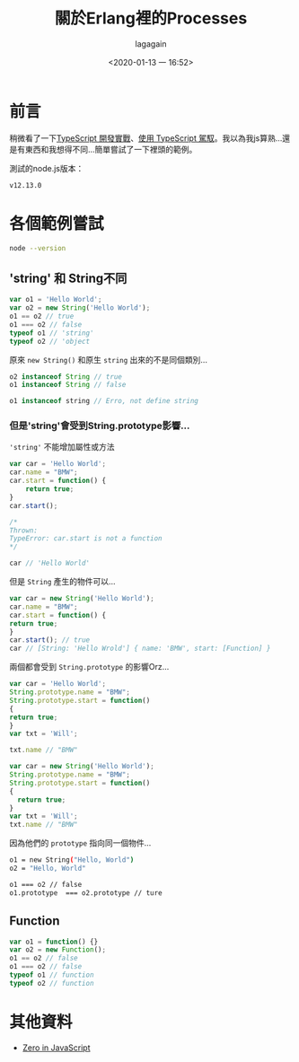 #+title: 關於Erlang裡的Processes
#+date: <2020-01-13 一 16:52>
#+author: lagagain

* 前言
稍微看了一下[[https://download.microsoft.com/download/C/6/0/C60E2BD0-8A7C-479F-851E-8B5810C0D70F/20130504_MVP_Track3_Session6.pdf][TypeScript 開發實戰]]、[[https://download.microsoft.com/download/7/8/D/78D289B4-CC63-4EA8-BB40-0C957C64F013/20160510_InnovativeApplicationsDevelopmentConference_session7.pdf][使用 TypeScript 駕馭]]。我以為我js算熟...還是有東西和我想得不同...簡單嘗試了一下裡頭的範例。

測試的node.js版本：

#+begin_src sh :results output :exports results
node --version
#+end_src

#+RESULTS:
: v12.13.0


* 各個範例嘗試


#+begin_src sh :session jsrepl :results none
node --version
#+end_src



** 'string' 和 String不同
 #+begin_src js
   var o1 = 'Hello World';
   var o2 = new String('Hello World');
   o1 == o2 // true
   o1 === o2 // false
   typeof o1 // 'string'
   typeof o2 // 'object
 #+end_src

 原來 =new String()= 和原生 =string= 出來的不是同個類別...

 #+begin_src js
   o2 instanceof String // true
   o1 instanceof String // false

   o1 instanceof string // Erro, not define string
 #+end_src


*** 但是'string'會受到String.prototype影響...

  ='string'= 不能增加屬性或方法

  #+begin_src js
    var car = 'Hello World';
    car.name = "BMW";
    car.start = function() {
        return true;
    }
    car.start();

    /*
    Thrown:
    TypeError: car.start is not a function
    */

    car // 'Hello World'
  #+end_src

  但是 =String= 產生的物件可以...

  #+begin_src js
    var car = new String('Hello World');
    car.name = "BMW";
    car.start = function() {
    return true;
    }
    car.start(); // true
    car // [String: 'Hello Wrold'] { name: 'BMW', start: [Function] }
  #+end_src

  兩個都會受到 =String.prototype= 的影響Orz...

  #+begin_src js
    var car = 'Hello World';
    String.prototype.name = "BMW";
    String.prototype.start = function()
    {
    return true;
    }
    var txt = 'Will';

    txt.name // "BMW"
  #+end_src

  #+begin_src js
    var car = new String('Hello World');
    String.prototype.name = "BMW";
    String.prototype.start = function()
    {
      return true;
    }
    var txt = 'Will';
    txt.name // "BMW"
  #+end_src

  因為他們的 =prototype= 指向同一個物件...

  #+begin_src sh
    o1 = new String("Hello, World")
    o2 = "Hello, World"

    o1 === o2 // false
    o1.prototype  === o2.prototype // ture
  #+end_src

** Function

 #+begin_src js
   var o1 = function() {}
   var o2 = new Function();
   o1 == o2 // false
   o1 === o2 // false
   typeof o1 // function
   typeof o2 // function
 #+end_src

* 其他資料

- [[http://zero.milosz.ca/][Zero in JavaScript]]
